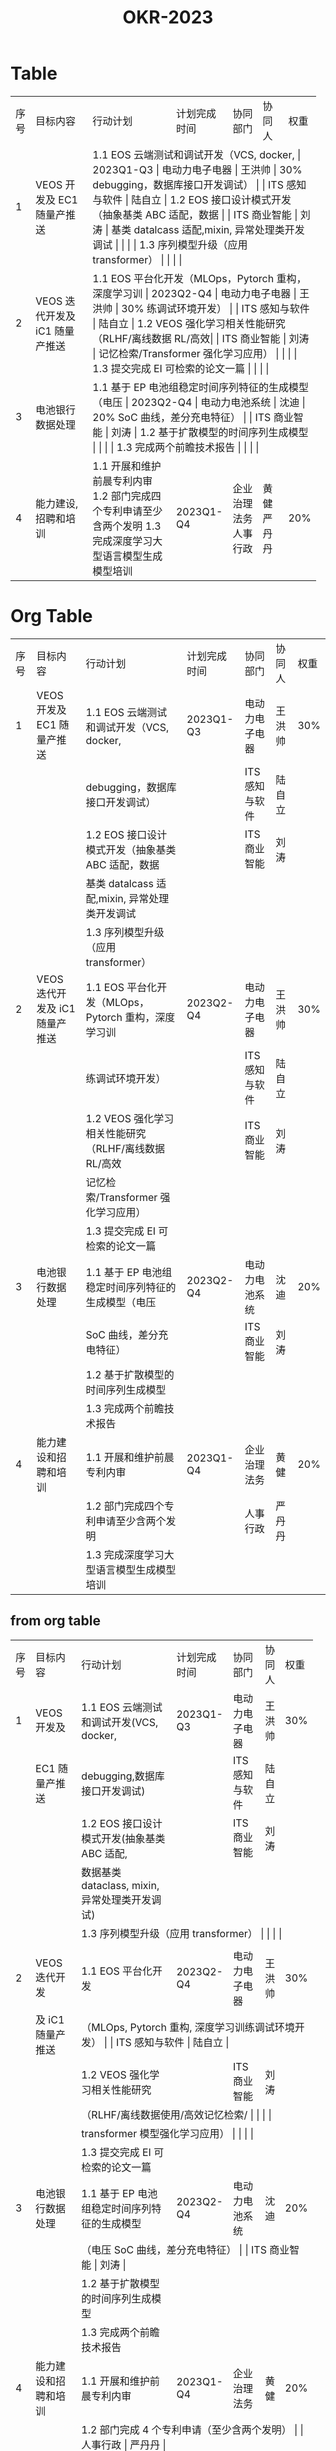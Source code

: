 :PROPERTIES:
:ID:       fa8c695f-0122-4b0c-9e02-c5d128d97ff2
:END:
#+title: OKR-2023

* Table


+------+-------------------------------+----------------------------------------------------+---------------+----------------+-------------+-------+
| 序号 | 目标内容                      | 行动计划                                           | 计划完成时间  | 协同部门       | 协同人      | 权重  |
+------+-------------------------------+----------------------------------------------------+---------------+----------------+-------------+-------+
|    1 |VEOS 开发及 EC1 随量产推送     | 1.1 EOS 云端测试和调试开发（VCS, docker,           |  2023Q1-Q3    | 电动力电子电器 |  王洪帅     |  30%  |
|      |                               |debugging，数据库接口开发调试）                     |               | ITS 感知与软件 |  陆自立     |       |
|      |                               | 1.2 EOS 接口设计模式开发（抽象基类 ABC 适配，数据  |               | ITS 商业智能   |  刘涛       |       |
|      |                               |基类 datalcass 适配,mixin, 异常处理类开发调试         |               |                |             |       |
|      |                               | 1.3 序列模型升级（应用 transformer）               |               |                |             |       |
+------+-------------------------------+----------------------------------------------------+---------------+----------------+-------------+-------+
|    2 |VEOS 迭代开发及 iC1 随量产推送 | 1.1 EOS 平台化开发（MLOps，Pytorch 重构，深度学习训 |  2023Q2-Q4    | 电动力电子电器 |  王洪帅     |  30%  |
|      |                               |练调试环境开发）                                    |               | ITS 感知与软件 |  陆自立     |       |
|      |                               | 1.2 VEOS 强化学习相关性能研究（RLHF/离线数据 RL/高效|               | ITS 商业智能   |  刘涛       |       |
|      |                               |记忆检索/Transformer 强化学习应用）                  |               |                |             |       |
|      |                               | 1.3 提交完成 EI 可检索的论文一篇                   |               |                |             |       |
+------+-------------------------------+----------------------------------------------------+---------------+----------------+-------------+-------+
|    3 |电池银行数据处理               | 1.1 基于 EP 电池组稳定时间序列特征的生成模型（电压 |  2023Q2-Q4    | 电动力电池系统 |  沈迪       |  20%  |
|      |                               |SoC 曲线，差分充电特征）                             |               | ITS 商业智能   |  刘涛       |       |
|      |                               | 1.2 基于扩散模型的时间序列生成模型                 |               |                |             |       |
|      |                               | 1.3 完成两个前瞻技术报告                           |               |                |             |       |
+------+-------------------------------+----------------------------------------------------+---------------+----------------+-------------+-------+
|    4 |能力建设, 招聘和培训           | 1.1 开展和维护前晨专利内审                         |  2023Q1-Q4    | 企业治理法务   | 黄健        |  20%  |
|      |                               | 1.2 部门完成四个专利申请至少含两个发明             |               | 人事行政       | 严丹丹      |       |
|      |                               | 1.3 完成深度学习大型语言模型生成模型培训           |               |                |             |       |
+------+-------------------------------+----------------------------------------------------+---------------+----------------+-------------+-------+


* Org Table


| 序号 | 目标内容                      | 行动计划                                           | 计划完成时间  | 协同部门       | 协同人      | 权重  |
|    1 |VEOS 开发及 EC1 随量产推送     | 1.1 EOS 云端测试和调试开发（VCS, docker,           |  2023Q1-Q3    | 电动力电子电器 |  王洪帅     |  30%  |
|      |                               |debugging，数据库接口开发调试）                     |               | ITS 感知与软件 |  陆自立     |       |
|      |                               | 1.2 EOS 接口设计模式开发（抽象基类 ABC 适配，数据  |               | ITS 商业智能   |  刘涛       |       |
|      |                               |基类 datalcass 适配,mixin, 异常处理类开发调试         |               |                |             |       |
|      |                               | 1.3 序列模型升级（应用 transformer）               |               |                |             |       |
|    2 |VEOS 迭代开发及 iC1 随量产推送 | 1.1 EOS 平台化开发（MLOps，Pytorch 重构，深度学习训 |  2023Q2-Q4    | 电动力电子电器 |  王洪帅     |  30%  |
|      |                               |练调试环境开发）                                    |               | ITS 感知与软件 |  陆自立     |       |
|      |                               | 1.2 VEOS 强化学习相关性能研究（RLHF/离线数据 RL/高效|               | ITS 商业智能   |  刘涛       |       |
|      |                               |记忆检索/Transformer 强化学习应用）                  |               |                |             |       |
|      |                               | 1.3 提交完成 EI 可检索的论文一篇                   |               |                |             |       |
|    3 |电池银行数据处理               | 1.1 基于 EP 电池组稳定时间序列特征的生成模型（电压 |  2023Q2-Q4    | 电动力电池系统 |  沈迪       |  20%  |
|      |                               |SoC 曲线，差分充电特征）                             |               | ITS 商业智能   |  刘涛       |       |
|      |                               | 1.2 基于扩散模型的时间序列生成模型                 |               |                |             |       |
|      |                               | 1.3 完成两个前瞻技术报告                           |               |                |             |       |
|    4 |能力建设和招聘和培训           | 1.1 开展和维护前晨专利内审                         |  2023Q1-Q4    | 企业治理法务   | 黄健        |  20%  |
|      |                               | 1.2 部门完成四个专利申请至少含两个发明             |               | 人事行政       | 严丹丹      |       |
|      |                               | 1.3 完成深度学习大型语言模型生成模型培训           |               |                |             |       |





** from org table

+------+----------------------+--------------------------------------------------+--------------+----------------+--------+------+
| 序号 | 目标内容             | 行动计划                                         | 计划完成时间 | 协同部门       | 协同人 | 权重 |
+------+----------------------+--------------------------------------------------+--------------+----------------+--------+------+
|    1 | VEOS 开发及          | 1.1 EOS 云端测试和调试开发(VCS, docker,          | 2023Q1-Q3    | 电动力电子电器 | 王洪帅 |  30% |
+------+----------------------+--------------------------------------------------+--------------+----------------+--------+------+
|      | EC1 随量产推送       | debugging,数据库接口开发调试)                    |              | ITS 感知与软件 | 陆自立 |      |
+------+----------------------+--------------------------------------------------+--------------+----------------+--------+------+
|      |                      | 1.2 EOS 接口设计模式开发(抽象基类 ABC 适配,      |              | ITS 商业智能   | 刘涛   |      |
+------+----------------------+--------------------------------------------------+--------------+----------------+--------+------+
|      |                      | 数据基类 dataclass, mixin,异常处理类开发调试)    |              |                |        |      |
+------+----------------------+--------------------------------------------------+--------------+----------------+--------+------+
|      |                      | 1.3 序列模型升级（应用 transformer）              |              |                |        |      |
+------+----------------------+--------------------------------------------------+--------------+----------------+--------+------+
|      |                      |                                                  |              |                |        |      |
+------+----------------------+--------------------------------------------------+--------------+----------------+--------+------+
|    2 | VEOS 迭代开发        | 1.1 EOS 平台化开发                               | 2023Q2-Q4    | 电动力电子电器 | 王洪帅 |  30% |
+------+----------------------+--------------------------------------------------+--------------+----------------+--------+------+
|      | 及 iC1 随量产推送    | （MLOps, Pytorch 重构, 深度学习训练调试环境开发） |              | ITS 感知与软件 | 陆自立 |      |
+------+----------------------+--------------------------------------------------+--------------+----------------+--------+------+
|      |                      | 1.2 VEOS 强化学习相关性能研究                    |              | ITS 商业智能   | 刘涛   |      |
+------+----------------------+--------------------------------------------------+--------------+----------------+--------+------+
|      |                      | （RLHF/离线数据使用/高效记忆检索/                 |              |                |        |      |
+------+----------------------+--------------------------------------------------+--------------+----------------+--------+------+
|      |                      | transformer 模型强化学习应用）                    |              |                |        |      |
+------+----------------------+--------------------------------------------------+--------------+----------------+--------+------+
|      |                      | 1.3 提交完成 EI 可检索的论文一篇                 |              |                |        |      |
+------+----------------------+--------------------------------------------------+--------------+----------------+--------+------+
|    3 | 电池银行数据处理     | 1.1 基于 EP 电池组稳定时间序列特征的生成模型     | 2023Q2-Q4    | 电动力电池系统 | 沈迪   |  20% |
+------+----------------------+--------------------------------------------------+--------------+----------------+--------+------+
|      |                      | （电压 SoC 曲线，差分充电特征）                   |              | ITS 商业智能   | 刘涛   |      |
+------+----------------------+--------------------------------------------------+--------------+----------------+--------+------+
|      |                      | 1.2 基于扩散模型的时间序列生成模型               |              |                |        |      |
+------+----------------------+--------------------------------------------------+--------------+----------------+--------+------+
|      |                      | 1.3 完成两个前瞻技术报告                         |              |                |        |      |
+------+----------------------+--------------------------------------------------+--------------+----------------+--------+------+
|    4 | 能力建设和招聘和培训 | 1.1 开展和维护前晨专利内审                       | 2023Q1-Q4    | 企业治理法务   | 黄健   |  20% |
+------+----------------------+--------------------------------------------------+--------------+----------------+--------+------+
|      |                      | 1.2 部门完成 4 个专利申请（至少含两个发明）       |              | 人事行政       | 严丹丹 |      |
+------+----------------------+--------------------------------------------------+--------------+----------------+--------+------+
|      |                      | 1.3 完成深度学习（大型语言模型，生成模型）培训    |              |                |        |      |
+------+----------------------+--------------------------------------------------+--------------+----------------+--------+------+
|      |                      | 系列，4次                                         |              |                |        |      |
+------+----------------------+--------------------------------------------------+--------------+----------------+--------+------+






* wrong table


* table

+------+---------------------------+-------------------------------------------------+---------------+----------------+-------------+-------+
| 序号 | 目标内容                  | 行动计划                                        | 计划完成时间  | 协同部门       | 协同人      | 权重  |
+------+---------------------------+-------------------------------------------------+---------------+----------------+-------------+-------+
|    1 |VEOS 开发及                | 1.1 EOS 云端测试和调试开发(VCS, docker,         |  2023Q1-Q3    | 电动力电子电器 |  王洪帅     |  30%  |
|      |EC1 随量产推送             |debugging,数据库接口开发调试)                    |               | ITS 感知与软件 |  陆自立     |       |
|      |                           | 1.2 EOS 接口设计模式开发(抽象基类 ABC 适配,     |               | ITS 商业智能   |  刘涛       |       |
|      |                           | 数据基类 dataclass, mixin,异常处理类开发调试)   |               |                |             |       |
|      |                           | 1.3 序列模型升级（应用 transformer）            |               |                |             |       |
|      |                           |                                                 |               |                |             |       |
|      |                           |                                                 |               |                |             |       |
|      |                           |                                                 |               |                |             |       |
+------+---------------------------+-------------------------------------------------+---------------+----------------+-------------+-------+
|      |                           | 1.2 VEOS 强化学习相关性能研究                   |               | ITS 商业智能   |  刘涛       |       |
|      |                           | （RLHF/离线数据使用/高效记忆检索/               |               |                |             |       |
|      |                           | transformer 模型强化学习应用）                  |               |                |             |       |
|      |                           | 1.3 提交完成 EI 可检索的论文一篇                |               |                |             |       |
+------+---------------------------+-------------------------------------------------+---------------+----------------+-------------+-------+
|    3 |电池银行数据处理           |  1.1 基于 EP 电池组稳定时间序列特征的生成模型   |  2023Q2-Q4    | 电动力电池系统 |  沈迪       |  20%  |
|      |                           | （电压 SoC 曲线，差分充电特征）                  |               | ITS 商业智能   |  刘涛       |       |
|      |                           |  1.2 基于扩散模型的时间序列生成模型             |               |                |             |       |
|      |                           |  1.3 完成两个前瞻技术报告                       |               |                |             |       |
+------+---------------------------+-------------------------------------------------+---------------+----------------+-------------+-------+
|    4 |能力建设和招聘和培训       | 1.1 开展和维护前晨专利内审                      |  2023Q1-Q4    | 企业治理法务   | 黄健       |  20%  |
|      |                           | 1.2 部门完成 4 个专利申请（至少含两个发明）     |               | 人事行政        | 严丹丹    |       |
|      |                           | 1.3 完成深度学习（大型语言模型，生成模型）培训   |               |                |            |       |
|      |                           |系列，4次                                        |               |                |             |       |
+------+---------------------------+-------------------------------------------------+---------------+----------------+-------------+-------+

** org table template

| 序号 | 目标内容           | 行动计划            | 计划完成时间  | 协同部门      | 协同人      | 权重 |
|    1 | VEOS-EC1 量产推送   | line1  line2  line3 | 2023Q1~2023Q3 | 商业智能，软件 | 刘涛        |  30% |
|    2 | VEOS-IC1 量产推送  | line1  line2  line3 | 2023Q2~2023Q4 | 商业智能，软件 | 刘涛        |  30% |
|    3 | 电池银行大数据处理 | line1  line2  line3 | 2023Q1~2023Q4 | 商业智能，软件 | 刘涛        |  10% |
|    4 | 能力建设，人员      | line1  line2  line3 | 2023Q1~2023Q4 | 人事，法务     | 严丹丹，黄健 |  10% |
|      |                    |                     |               |               |             |      |

